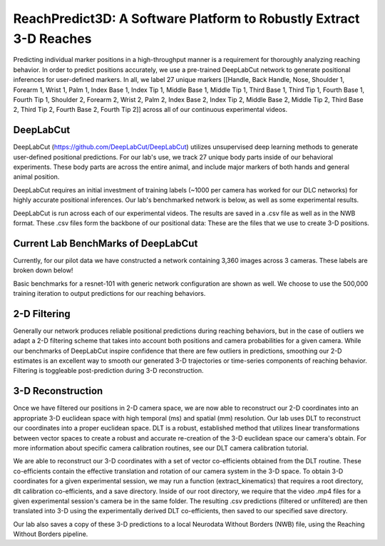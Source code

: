 ReachPredict3D: A Software Platform to Robustly Extract 3-D Reaches
=======================================================================

Predicting individual marker positions in a high-throughput manner is a requirement for thoroughly analyzing reaching behavior.
In order to predict positions accurately, we use a pre-trained DeepLabCut network to generate positional inferences for
user-defined markers. In all, we label 27 unique markers [[Handle, Back Handle, Nose, Shoulder 1, Forearm 1, Wrist 1, Palm 1,
Index Base 1, Index Tip 1, Middle Base 1, Middle Tip 1, Third Base 1, Third Tip 1, Fourth Base 1, Fourth Tip 1,
Shoulder 2, Forearm 2, Wrist 2, Palm 2, Index Base 2, Index Tip 2, Middle Base 2, Middle Tip 2, Third Base 2,
Third Tip 2, Fourth Base 2, Fourth Tip 2]] across all of our continuous experimental videos.

DeepLabCut
--------------------
DeepLabCut (https://github.com/DeepLabCut/DeepLabCut) utilizes unsupervised deep learning methods to generate
user-defined positional predictions. For our lab's use, we track 27 unique body parts inside of our behavioral
experiments. These body parts are across the entire animal, and include major markers of both hands and general
animal position.

DeepLabCut requires an initial investment of training labels (~1000 per camera has worked for our DLC networks)
for highly accurate positional inferences. Our lab's benchmarked network is below, as well as some experimental results.

DeepLabCut is run across each of our experimental videos. The results are saved in a .csv file as well as in the NWB
format. These .csv files form the backbone of our positional data: These are the files that we use to create 3-D positions.

Current Lab BenchMarks of DeepLabCut
---------------------------------------
Currently, for our pilot data we have constructed a network containing 3,360 images across 3 cameras.
These labels are broken down below!

.. image:: /art/DLC_currentlabels_cams.png
	:align: center
	:width: 400

Basic benchmarks for a resnet-101 with generic network configuration are shown as well. We choose to use the
500,000 training iteration to output predictions for our reaching behaviors.

.. image:: /art/Summary_plot_3way_1m.png
	:align: center
	:width: 500

2-D Filtering
------------------
Generally our network produces reliable positional predictions during reaching behaviors, but in the case of outliers
we adapt a 2-D filtering scheme that takes into account both positions and camera probabilities for a given camera. While
our benchmarks of DeepLabCut inspire confidence that there are few outliers in predictions, smoothing our 2-D estimates
is an excellent way to smooth our generated 3-D trajectories or time-series components of reaching behavior. Filtering
is toggleable post-prediction during 3-D reconstruction.

3-D Reconstruction
---------------------
Once we have filtered our positions in 2-D camera space, we are now able to reconstruct our 2-D coordinates into
an appropriate 3-D euclidean space with high temporal (ms) and spatial (mm) resolution. Our lab uses DLT to reconstruct
our coordinates into a proper euclidean space. DLT is a robust, established method that utilizes linear transformations
between vector spaces to create a robust and accurate re-creation of the 3-D euclidean space our camera's obtain.
For more information about specific camera calibration routines, see our DLT camera calibration tutorial.

We are able to reconstruct our 3-D coordinates with a set of vector co-efficients obtained from the DLT routine.
These co-efficients contain the effective translation and rotation of our camera system in the 3-D space. To obtain 3-D
coordinates for a given experimental session, we may run a function (extract_kinematics) that requires a root directory,
dlt calibration co-efficients, and a save directory. Inside of our root directory, we require that the video .mp4 files for a
given experimental session's camera be in the same folder. The resulting .csv predictions (filtered or unfiltered) are then
translated into 3-D using the experimentally derived DLT co-efficients, then saved to our specified save directory.

Our lab also saves a copy of these 3-D predictions to a local Neurodata Without Borders (NWB) file, using the Reaching Without
Borders pipeline.





